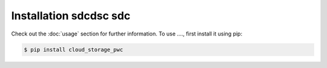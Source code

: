 
Installation sdcdsc sdc
=====



Check out the :doc:`usage` section for further information.
To use ...., first install it using pip:

.. code-block:: console

   $ pip install cloud_storage_pwc